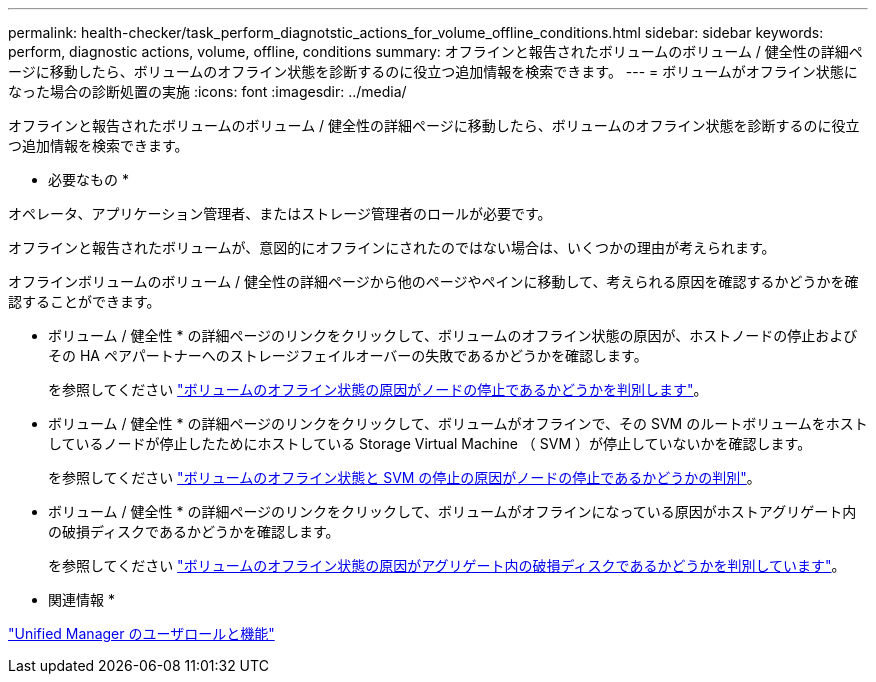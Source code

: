 ---
permalink: health-checker/task_perform_diagnotstic_actions_for_volume_offline_conditions.html 
sidebar: sidebar 
keywords: perform, diagnostic actions, volume, offline, conditions 
summary: オフラインと報告されたボリュームのボリューム / 健全性の詳細ページに移動したら、ボリュームのオフライン状態を診断するのに役立つ追加情報を検索できます。 
---
= ボリュームがオフライン状態になった場合の診断処置の実施
:icons: font
:imagesdir: ../media/


[role="lead"]
オフラインと報告されたボリュームのボリューム / 健全性の詳細ページに移動したら、ボリュームのオフライン状態を診断するのに役立つ追加情報を検索できます。

* 必要なもの *

オペレータ、アプリケーション管理者、またはストレージ管理者のロールが必要です。

オフラインと報告されたボリュームが、意図的にオフラインにされたのではない場合は、いくつかの理由が考えられます。

オフラインボリュームのボリューム / 健全性の詳細ページから他のページやペインに移動して、考えられる原因を確認するかどうかを確認することができます。

* ボリューム / 健全性 * の詳細ページのリンクをクリックして、ボリュームのオフライン状態の原因が、ホストノードの停止およびその HA ペアパートナーへのストレージフェイルオーバーの失敗であるかどうかを確認します。
+
を参照してください link:task_determine_if_volume_offline_condition_is_by_down_cluster_node.html["ボリュームのオフライン状態の原因がノードの停止であるかどうかを判別します"]。

* ボリューム / 健全性 * の詳細ページのリンクをクリックして、ボリュームがオフラインで、その SVM のルートボリュームをホストしているノードが停止したためにホストしている Storage Virtual Machine （ SVM ）が停止していないかを確認します。
+
を参照してください link:task_determine_if_volume_is_offline_and_its_svm_is_stopped.html["ボリュームのオフライン状態と SVM の停止の原因がノードの停止であるかどうかの判別"]。

* ボリューム / 健全性 * の詳細ページのリンクをクリックして、ボリュームがオフラインになっている原因がホストアグリゲート内の破損ディスクであるかどうかを確認します。
+
を参照してください link:task_determine_if_volume_is_offline_because_of_broken_disks.html["ボリュームのオフライン状態の原因がアグリゲート内の破損ディスクであるかどうかを判別しています"]。



* 関連情報 *

link:../config/reference_unified_manager_roles_and_capabilities.html["Unified Manager のユーザロールと機能"]
